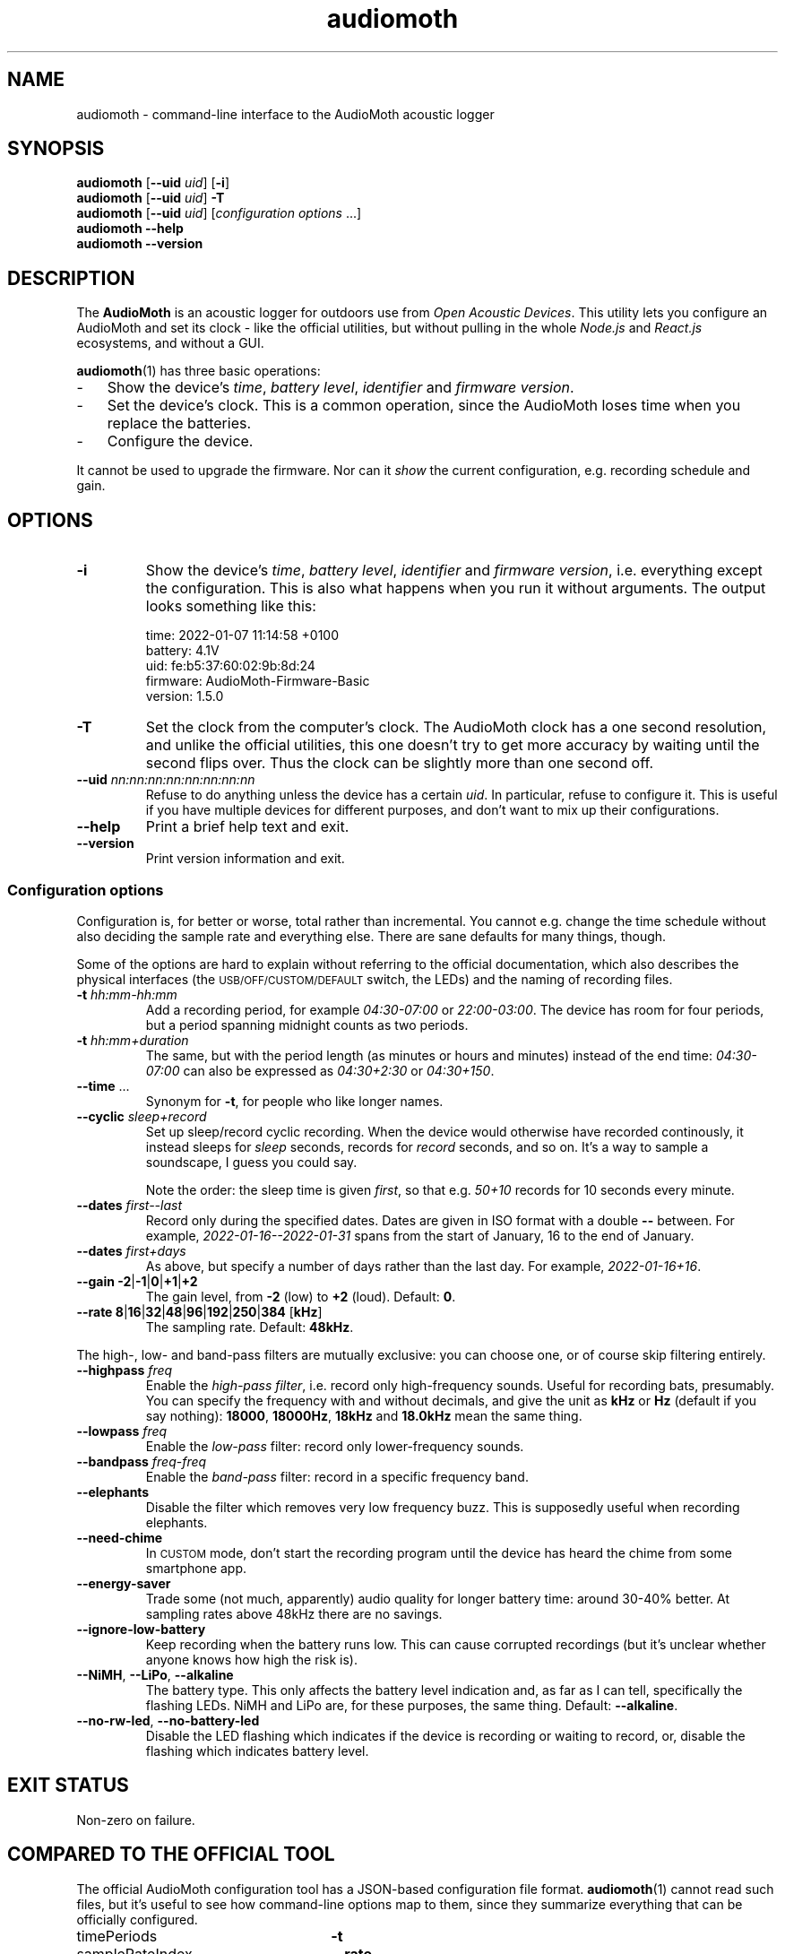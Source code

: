 .ss 12 0
.de BP
.IP "\\fB\\$*"
..
.hw areas
.
.TH audiomoth 1 "JAN 2021" AudioMoth "User Manuals"
.SH "NAME"
audiomoth \- command-line interface to the AudioMoth acoustic logger
.
.SH "SYNOPSIS"
.
.B audiomoth
.RB [ --uid
.IR uid ]
.RB [ \-i ]
.br
.B audiomoth
.RB [ --uid
.IR uid ]
.B \-T
.br
.B audiomoth
.RB [ --uid
.IR uid ]
.RI [ configuration\ options
\&...]
.br
.B audiomoth --help
.br
.B audiomoth --version
.
.SH "DESCRIPTION"
.
The
.B AudioMoth
is an acoustic logger for outdoors use from
.IR "Open Acoustic Devices" .
This utility lets you configure an AudioMoth and set its clock
\- like the official utilities,
but without pulling in the whole
.I Node.js
and
.I React.js
ecosystems,
.\" "Ecosystem" may be too polite a word ...
and without a GUI.
.\" And without the phone-home feature.
.\" I.e. the HTTP calls in versionChecker.js.  Do people accept such
.\" things nowadays?
.PP
.BR audiomoth (1)
has three basic operations:
.IP \- 3x
.PD 0
Show the device's
.IR "time" ,
.IR "battery level" ,
.I  "identifier"
and
.IR "firmware version" .
.IP \-
Set the device's clock.
This is a common operation, since the AudioMoth loses time when you
replace the batteries.
.IP \-
Configure the device.
.PD
.PP
It cannot be used to upgrade the firmware.
Nor can it
.I show
the current configuration, e.g. recording schedule and gain.
.
.
.SH "OPTIONS"
.
.BP "\-i"
Show the device's
.IR "time" ,
.IR "battery level" ,
.I  "identifier"
and
.IR "firmware version" ,
i.e. everything except the configuration.
This is also what happens when you run it without arguments.
The output looks something like this:
.
.IP
.ft CW
.nf
time:     2022-01-07 11:14:58 +0100
battery:  4.1V
uid:      fe:b5:37:60:02:9b:8d:24
firmware: AudioMoth-Firmware-Basic
version:  1.5.0
.fi
.
.BP "\-T"
Set the clock from the computer's clock.
The AudioMoth clock has a one second resolution, and unlike the
official utilities, this one doesn't try to get more accuracy by
waiting until the second flips over.
Thus the clock can be slightly more than one second off.
.
.BP "--uid \fInn:nn:nn:nn:nn:nn:nn:nn"
Refuse to do anything unless the device has a certain
.IR uid .
In particular, refuse to configure it.
This is useful if you have multiple devices for different purposes,
and don't want to mix up their configurations.
.
.BP "--help"
Print a brief help text and exit.
.
.BP "--version"
Print version information and exit.
.
.
.SS "Configuration options"
.
Configuration is, for better or worse, total rather than incremental.
You cannot e.g. change the time schedule without also deciding the sample rate
and everything else.
There are sane defaults for many things, though.
.PP
Some of the options are hard to explain without referring to the official
documentation, which also describes the physical interfaces (the
.SM USB/OFF/CUSTOM/DEFAULT
switch, the LEDs) and the naming of recording files.
.
.BP "\-t \fIhh:mm\-hh:mm"
Add a recording period, for example
.I 04:30\-07:00
or
.IR 22:00\-03:00 .
The device has room for four periods, but a period spanning midnight
counts as two periods.
.BP "\-t \fIhh:mm+duration"
The same, but with the period length (as minutes or hours and minutes)
instead of the end time:
.I 04:30\-07:00
can also be expressed as
.I 04:30\+2:30
or
.IR 04:30\+150 .
.
.BP "--time \fR..."
Synonym for
.BR \-t ,
for people who like longer names.
.
.BP "--cyclic \fIsleep+record"
Set up sleep/record cyclic recording. When the device would otherwise have
recorded continously, it instead sleeps for
.I sleep
seconds, records for
.I record
seconds, and so on.
It's a way to sample a soundscape, I guess you could say.
.IP
Note the order: the sleep time is given
.IR first ,
so that e.g.
.I 50+10
records for 10 seconds every minute.
.
.BP "--dates \fIfirst--last"
Record only during the specified dates.
Dates are given in ISO format with a double
.B --
between. For example,
.I 2022-01-16--2022-01-31
spans from the start of January, 16 to the end of January.
.
.BP "--dates \fIfirst+days"
As above, but specify a number of days rather than the last day.
For example,
.IR 2022-01-16+16 .
.
.BP "--gain \-2\fR|\fP\-1\fR|\fP0\fR|\fP\+1\fR|\fP\+2"
The gain level, from
.B \-2
(low) to
.B +2
(loud). Default:
.BR 0 .
.
.BP "--rate 8\fR|\fP16\fR|\fP32\fR|\fP48\fR|\fP96\fR|\fP192\fR|\fP250\fR|\fP384 \fR[\fPkHz\fR]"
The sampling rate. Default:
.BR 48kHz .
.
.PP
The high-, low- and band-pass filters are mutually exclusive: you can choose one,
or of course skip filtering entirely.
.
.BP "--highpass \fIfreq"
Enable the
.IR "high-pass filter" ,
i.e. record only high-frequency sounds.
Useful for recording bats, presumably.
You can specify the frequency with and without decimals, and give the unit as
.B kHz
or
.B Hz
(default if you say nothing):
.BR 18000 ,
.BR 18000Hz ,
.B 18kHz
and
.B 18.0kHz
mean the same thing.
.
.BP "--lowpass \fIfreq"
Enable the
.I "low-pass"
filter: record only lower-frequency sounds.
.
.BP "--bandpass \fIfreq\fR\-\fIfreq"
Enable the
.I "band-pass"
filter: record in a specific frequency band.
.
.BP "--elephants"
Disable the filter which removes very low frequency buzz.
This is supposedly useful when recording elephants.
.
.BP "--need-chime"
In
.SM CUSTOM
mode, don't start the recording program
until the device has heard the chime from some smartphone app.
.
.BP "--energy-saver"
Trade some (not much, apparently) audio quality for longer battery time:
around 30\-40% better.
At sampling rates above 48\|kHz there are no savings.
.
.BP "--ignore-low-battery"
Keep recording when the battery runs low.
This can cause corrupted recordings
(but it's unclear whether anyone knows how high the risk is).
.
.BP "--NiMH\fR, \fP--LiPo\fR, \fP--alkaline"
The battery type.  This only affects the battery level indication and,
as far as I can tell, specifically the flashing LEDs.
NiMH and LiPo are, for these purposes, the same thing.
Default:
.BR --alkaline .
.
.BP "--no-rw-led\fR, \fP--no-battery-led"
Disable the LED flashing which indicates if the device is recording or waiting to record,
or, disable the flashing which indicates battery level.
.
.
.SH "EXIT STATUS"
.
Non-zero on failure.
.
.
.SH "COMPARED TO THE OFFICIAL TOOL"
.
The official AudioMoth configuration tool has a JSON-based configuration file format.
.BR audiomoth (1)
cannot read such files, but it's useful to see how command-line options map to them,
since they summarize everything that can be officially configured.
.
.PP
.PD 0
.
.IP "timePeriods" 26x
.B \-t
.
.IP "sampleRateIndex"
.B --rate
.IP "sampleRate"
--rate
.IP "gainIndex"
.B --gain
.IP "gain"
--gain
.
.IP "recDuration"
.B --cyclic
.IP "recordDuration"
--cyclic
.IP "sleepDuration"
--cyclic
.
.IP "localTime"
.
.IP "dutyEnabled"
--cyclic
.IP "firstRecordingDate"
.B --dates
.IP "lastRecordingDate"
--dates
.
.IP "passFiltersEnabled"
.BR --highpass ", " --lowpass ", " --bandpass
.IP "filterType"
--highpass, --lowpass, --bandpass
.IP "lowerFilter"
--highpass, --lowpass, --bandpass
.IP "higherFilter"
--highpass, --lowpass, --bandpass
.
.IP "amplitudeThresholdingEnabled"
.IP "amplitudeThreshold"
.IP "minimumAmplitudeThresholdDuration"
.IP "amplitudeThresholdingScale"
.
.IP "version"
not used
.IP "displayVoltageRange"
.BR --NiMH ", " --LiPo ", " --alkaline
.IP "requireAcousticConfig"
.B --need-chime
.IP "ledEnabled"
.BR --no-rw-led \ (inverted)
.IP "batteryCheckEnabled"
apparently a legacy name for lowVoltageCutoffEnabled
.IP "lowVoltageCutoffEnabled"
.BR --ignore-low-battery \ (inverted)
.IP "batteryLevelCheckEnabled"
.BR --no-battery-led \ (inverted)
.IP "energySaverModeEnabled"
.B --energy-saver
.IP "disable48DCFilter"
.B --elephants
.
.PD
.
.
.SH "BUGS"
.
.IP \- 3x
The official utility shows projected battery lifetime based on sampling rate
and other settings.  This one does not, although it may be vital information to
some users. When should I drive the 200 kilometers to switch batteries?
For how long can I record every morning, if I want to cover all of June?
.
.IP \-
.I "Amplitude threshold recording"
\- letting loud or distinct sounds start the recording \-
is still unsupported.
.
.IP \-
Anything having to do with time zones is unsupported:
.BR audiomoth (1)
configures the device to use UTC, also known as GMT.
It's a bit unclear how configuring a time zone affects the device;
possible areas include file names and file timestamps,
the recording periods and the recording dates.
That may be fixed eventually, but for now you have to plan recordings
in terms of UTC.
.
.IP \-
As mentioned above,
it would have been useful if you could list the current configuration of a device,
and modify only selected parameters.
It is unclear if this is technically possible.
.
.IP \-
It is unclear how to handle multiple devices attached to one computer;
The official utilities pick the first listed on the USB bus,
and so does this one.
.
.
.SH "AUTHOR"
.
J\(:orgen Grahn
.IR \[fo]grahn@snipabacken.se\[fc] .
.PP
.BR audiomoth (1)
uses
.B libhidapi
for USB access, and is (since there appears to be no firmware API documentation)
based on the
.I "Open Acoustic Devices"
Javascript code.
.
.SH "LICENSE"
The GNU General Public License (GPL) version 2 or (at your option) version 3.
.
.SH "SEE ALSO"
.
.IR "The AudioMoth Operation Manual" .
Open Acoustic Devices, July 2021.
.br
.IR \[fo]https://www.openacousticdevices.info/audiomoth\[fc] .
.
.
.ig

galium:git/audiomoth% lsusb
Bus 002 Device 005: ID 10c4:0002 Silicon Labs F32x USBXpress Device
...

# ./usbhidtool 0x10C4 0x0002 0x00 0x01
  01 2b 00 ... [64]

01 5b da 30 00 ... [64]

# ./usbhidtool 0x10C4 0x0002 0x00 0x04
  01 2b 00 ... [64]

04 06 00 ... [64]

# ./usbhidtool 0x10C4 0x0002 0x00 0x03
  01 2b 00 ... [64]

03 fe b5 37 60 02 9b 8d 24 00 ... [64]

# ./usbhidtool 0x10C4 0x0002 0x00 0x08
  01 2b 00 ... [64]

08 41 75 64 69 6f 4d 6f 74 68 2d 46 69 72 6d 77 61 72 65 2d 42 61 73 69 63 00 ... [64]
AudioMoth-...ic

# ./usbhidtool 0x10C4 0x0002 0x00 0x05
  0 0 0 0 ... [64]

05 a2 cb 31 00 fe b5 37 60 02 9b 8d 24 06 01 05
00 41 75 64 69 6f 4d 6f 74 68 2d 46 69 72 6d 77
61 72 65 2d 42 61 73 69 63 00 00 00 00 00 00 00
00 00 00 00 00 00 00 00 00 00 00 00 00 00 00 00

..
